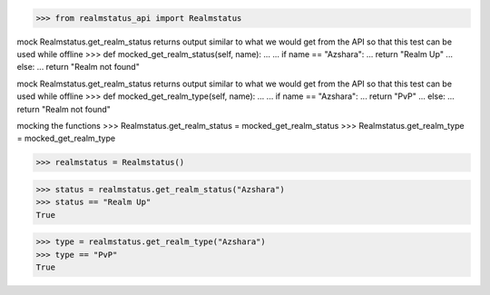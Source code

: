 >>> from realmstatus_api import Realmstatus

mock Realmstatus.get_realm_status
returns output similar to what we would get from the API
so that this test can be used while offline
>>> def mocked_get_realm_status(self, name):
...
...    if name == "Azshara":
...        return "Realm Up"
...    else:
...        return "Realm not found"

mock Realmstatus.get_realm_status
returns output similar to what we would get from the API
so that this test can be used while offline
>>> def mocked_get_realm_type(self, name):
...
...    if name == "Azshara":
...        return "PvP"
...    else:
...        return "Realm not found"

mocking the functions
>>> Realmstatus.get_realm_status = mocked_get_realm_status
>>> Realmstatus.get_realm_type = mocked_get_realm_type

>>> realmstatus = Realmstatus()

>>> status = realmstatus.get_realm_status("Azshara")
>>> status == "Realm Up"
True

>>> type = realmstatus.get_realm_type("Azshara")
>>> type == "PvP"
True
